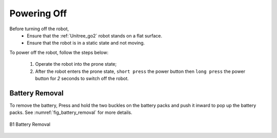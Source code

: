 


============
Powering Off
============

Before turning off the robot,
    - Ensure that the :ref:`Unitree_go2` robot stands on a flat surface.
    - Ensure that the robot is in a static state and not moving.

To power off the robot, follow the steps below:

    #. Operate the robot into the prone state;
    #. After the robot enters the prone state, ``short press`` the power button then ``long press`` the power button for `2` seconds to switch off the robot.


Battery Removal
---------------

To remove the battery, Press and hold the two buckles on the battery packs and push it inward to pop up the battery packs.
See :numref:`fig_battery_removal` for more details.

.. _fig_battery_removal:

.. figure:: ../../../images/unitree_b1/b1_remove_battery.png
   :align: center
   :scale: 80%
   :alt: B1 Battery Removal

   B1 Battery Removal



